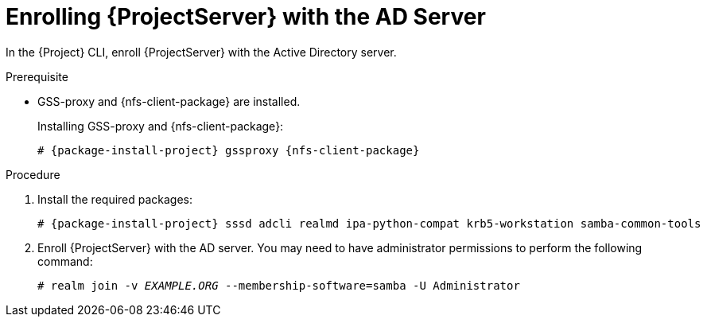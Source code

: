 [id="Enrolling_Server_with_the_AD_Server_{context}"]
= Enrolling {ProjectServer} with the AD Server

In the {Project} CLI, enroll {ProjectServer} with the Active Directory server.

.Prerequisite
* GSS-proxy and {nfs-client-package} are installed.
+
Installing GSS-proxy and {nfs-client-package}:
+
[options="nowrap", subs="+quotes,verbatim,attributes"]
----
# {package-install-project} gssproxy {nfs-client-package}
----

.Procedure
. Install the required packages:
+
[options="nowrap", subs="+quotes,verbatim,attributes"]
----
# {package-install-project} sssd adcli realmd ipa-python-compat krb5-workstation samba-common-tools
----
. Enroll {ProjectServer} with the AD server.
You may need to have administrator permissions to perform the following command:
+
[options="nowrap", subs="+quotes,verbatim,attributes"]
----
# realm join -v _EXAMPLE.ORG_ --membership-software=samba -U Administrator
----
